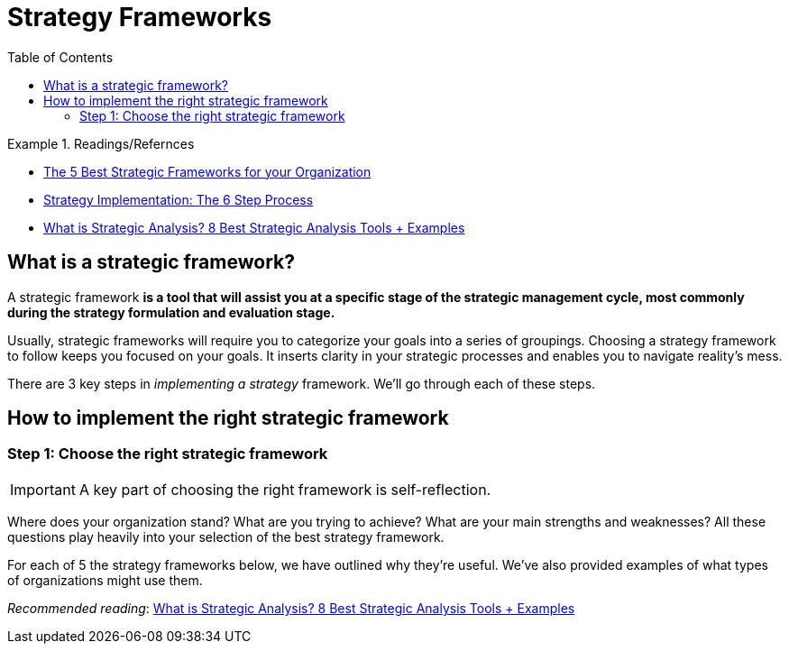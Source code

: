 = Strategy Frameworks
:toc:
:imagesdir: ./images

.Readings/Refernces
====
- https://www.cascade.app/blog/best-strategy-frameworks[The 5 Best Strategic Frameworks for your Organization]
- https://www.cascade.app/blog/guide-to-strategy-implementation[Strategy Implementation: The 6 Step Process]
- https://www.cascade.app/blog/strategic-analysis?hsLang=en-us[What is Strategic Analysis? 8 Best Strategic Analysis Tools + Examples]
====

== What is a strategic framework?

A strategic framework **is a tool that will assist you at a specific stage of the strategic management cycle, most commonly during the strategy formulation and evaluation stage.**

Usually, strategic frameworks will require you to categorize your goals into a series of groupings. Choosing a strategy framework to follow keeps you focused on your goals. It inserts clarity in your strategic processes and enables you to navigate reality’s mess.

There are 3 key steps in _implementing a strategy_ framework. We’ll go through each of these steps.

== How to implement the right strategic framework

=== Step 1: Choose the right strategic framework

IMPORTANT: A key part of choosing the right framework is self-reflection.

Where does your organization stand? What are you trying to achieve? What are your main strengths and weaknesses? All these questions play heavily into your selection of the best strategy framework.

For each of 5 the strategy frameworks below, we have outlined why they're useful. We've also provided examples of what types of organizations might use them.

_Recommended reading_: https://www.cascade.app/blog/strategic-analysis?hsLang=en-us[What is Strategic Analysis? 8 Best Strategic Analysis Tools + Examples]
